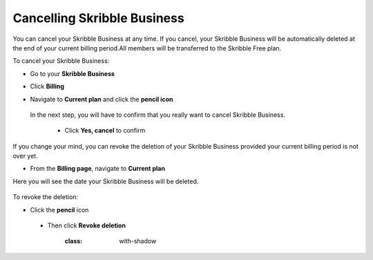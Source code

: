 .. _account-cancel:

============================
Cancelling Skribble Business
============================
  
You can cancel your Skribble Business at any time. If you cancel, your Skribble Business will be automatically deleted at the end of your current billing period.All members will be transferred to the Skribble Free plan.


To cancel your Skribble Business:

- Go to your **Skribble Business**

  .. image:: step_1_go_business.png
    :class: with-shadow


- Click **Billing**

  .. image:: step_2_billing.png
    :class: with-shadow


- Navigate to **Current plan** and click the **pencil icon**

  .. image:: step_1_go_business.png
    :class: with-shadow
    
    
   - Click **Cancel Skribble Business**
 
 In the next step, you will have to confirm that you really want to cancel Skribble Business.

  .. image:: step_1_go_business.png
    :class: with-shadow
    
 
  - Click **Yes, cancel** to confirm

  .. image:: step_1_go_business.png
    :class: with-shadow
    
    
If you change your mind, you can revoke the deletion of your Skribble Business provided your current billing period is not over yet. 


- From the **Billing page**, navigate to **Current plan**

Here you will see the date your Skribble Business will be deleted.

  
  .. image:: step_1_billing.png
    :class: with-shadow
    
    
To revoke the deletion:

- Click the **pencil** icon 

    
  .. image:: step_1_billing.png
    :class: with-shadow
    
    
 - Then click **Revoke deletion** 

  
    .. image:: step_1_billing.png
    :class: with-shadow
    
    

